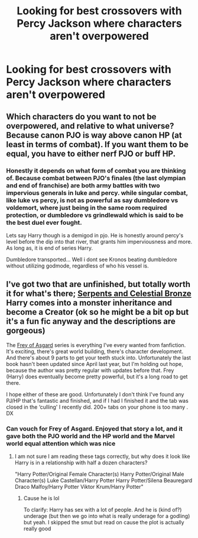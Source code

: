 #+TITLE: Looking for best crossovers with Percy Jackson where characters aren't overpowered

* Looking for best crossovers with Percy Jackson where characters aren't overpowered
:PROPERTIES:
:Author: Redactive3D
:Score: 19
:DateUnix: 1548022103.0
:DateShort: 2019-Jan-21
:FlairText: Request
:END:

** Which characters do you want to not be overpowered, and relative to what universe? Because canon PJO is way above canon HP (at least in terms of combat). If you want them to be equal, you have to either nerf PJO or buff HP.
:PROPERTIES:
:Author: DaringSteel
:Score: 5
:DateUnix: 1548042298.0
:DateShort: 2019-Jan-21
:END:

*** Honestly it depends on what form of combat you are thinking of. Because combat between PJO's finales (the last olympian and end of franchise) are both army battles with two impervious generals in luke and percy. while singular combat, like luke vs percy, is not as powerful as say dumbledore vs voldemort, where just being in the same room required protection, or dumbledore vs grindlewald which is said to be the best duel ever fought.

Lets say Harry though is a demigod in pjo. He is honestly around percy's level before the dip into that river, that grants him imperviousness and more. As long as, it is end of series Harry.

Dumbledore transported... Well i dont see Kronos beating dumbledore without utilizing godmode, regardless of who his vessel is.
:PROPERTIES:
:Author: Zerokun11
:Score: 3
:DateUnix: 1548076749.0
:DateShort: 2019-Jan-21
:END:


** I've got two that are unfinished, but totally worth it for what's there; [[https://m.fanfiction.net/s/10641167/12/][Serpents and Celestial Bronze]] Harry comes into a monster inheritance and become a Creator (ok so he might be a bit op but it's a fun fic anyway and the descriptions are gorgeous)

The [[https://archiveofourown.org/series/316664][Frey of Asgard]] series is everything I've every wanted from fanfiction. It's exciting, there's great world building, there's character development. And there's about 9 parts to get your teeth stuck into. Unfortunately the last book hasn't been updated since April last year, but I'm holding out hope, because the author was pretty regular with updates before that. Frey (Harry) does eventually become pretty powerful, but it's a long road to get there.

I hope either of these are good. Unfortunately I don't think I've found any PJ/HP that's fantastic and finished, and if I had I finished it and the tab was closed in the ‘culling' I recently did. 200+ tabs on your phone is too many . DX
:PROPERTIES:
:Author: The_Anenomy
:Score: 3
:DateUnix: 1548034134.0
:DateShort: 2019-Jan-21
:END:

*** Can vouch for Frey of Asgard. Enjoyed that story a lot, and it gave both the PJO world and the HP world and the Marvel world equal attention which was nice
:PROPERTIES:
:Author: mychllr
:Score: -1
:DateUnix: 1548042653.0
:DateShort: 2019-Jan-21
:END:

**** I am not sure I am reading these tags correctly, but why does it look like Harry is in a relationship with half a dozen characters?

"Harry Potter/Original Female Character(s) Harry Potter/Original Male Character(s) Luke Castellan/Harry Potter Harry Potter/Silena Beauregard Draco Malfoy/Harry Potter Viktor Krum/Harry Potter"
:PROPERTIES:
:Author: NaoSouONight
:Score: 3
:DateUnix: 1548046236.0
:DateShort: 2019-Jan-21
:END:

***** Cause he is lol

To clarify: Harry has sex with a lot of people. And he is (kind of?) underage (but then we go into what is really underage for a godling) but yeah. I skipped the smut but read on cause the plot is actually really good
:PROPERTIES:
:Author: mychllr
:Score: -2
:DateUnix: 1548048942.0
:DateShort: 2019-Jan-21
:END:

